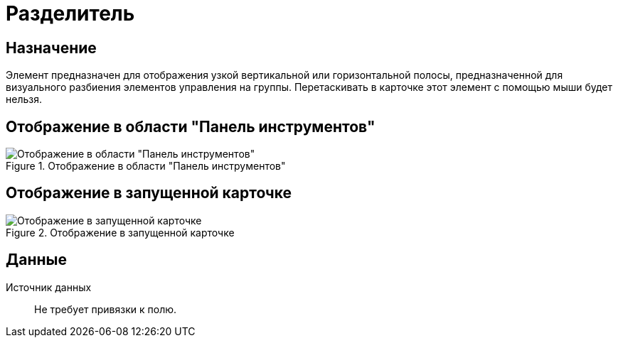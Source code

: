 = Разделитель

== Назначение

Элемент предназначен для отображения узкой вертикальной или горизонтальной полосы, предназначенной для визуального разбиения элементов управления на группы. Перетаскивать в карточке этот элемент с помощью мыши будет нельзя.

== Отображение в области "Панель инструментов"

.Отображение в области "Панель инструментов"
image::ROOT:separator-control.png[Отображение в области "Панель инструментов"]

== Отображение в запущенной карточке

.Отображение в запущенной карточке
image::ROOT:control-separator.png[Отображение в запущенной карточке]

== Данные

Источник данных::
Не требует привязки к полю.
